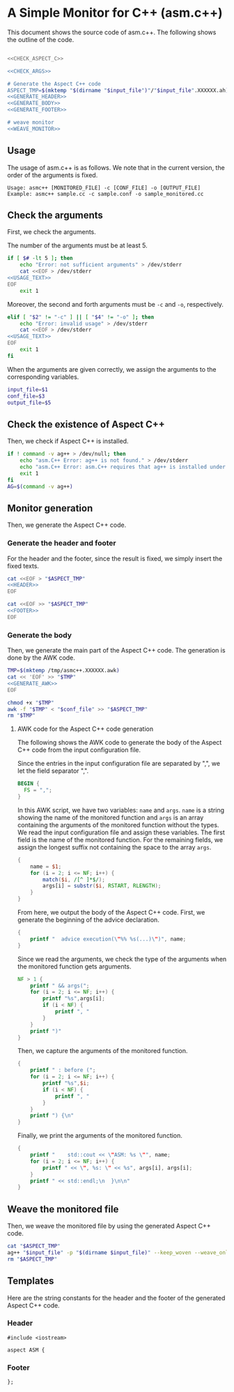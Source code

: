* A Simple Monitor for C++ (asm.c++)

This document shows the source code of asm.c++. The following shows the outline of the code.

#+BEGIN_SRC sh :tangle asmc++ :noweb yes :shebang #!/bin/sh

  <<CHECK_ASPECT_C>>

  <<CHECK_ARGS>>

  # Generate the Aspect C++ code
  ASPECT_TMP=$(mktemp "$(dirname "$input_file")"/"$input_file".XXXXXX.ah)
  <<GENERATE_HEADER>>
  <<GENERATE_BODY>>
  <<GENERATE_FOOTER>>

  # weave monitor
  <<WEAVE_MONITOR>>
#+END_SRC

** Usage
  :PROPERTIES:
  :header-args: :noweb-ref USAGE_TEXT
  :END:

The usage of asm.c++ is as follows. We note that in the current version, the order of the arguments is fixed.

#+BEGIN_SRC text
Usage: asmc++ [MONITORED_FILE] -c [CONF_FILE] -o [OUTPUT_FILE]
Example: asmc++ sample.cc -c sample.conf -o sample_monitored.cc
#+END_SRC

** Check the arguments
  :PROPERTIES:
  :header-args: :noweb-ref CHECK_ARGS
  :END:

First, we check the arguments.

The number of the arguments must be at least 5.

#+BEGIN_SRC sh :noweb yes
  if [ $# -lt 5 ]; then
      echo "Error: not sufficient arguments" > /dev/stderr
      cat <<EOF > /dev/stderr 
  <<USAGE_TEXT>>
  EOF
      exit 1
#+END_SRC

Moreover, the second and forth arguments must be =-c= and =-o=, respectively.

#+BEGIN_SRC sh :noweb yes
  elif [ "$2" != "-c" ] || [ "$4" != "-o" ]; then
      echo "Error: invalid usage" > /dev/stderr
      cat <<EOF > /dev/stderr 
  <<USAGE_TEXT>>
  EOF
      exit 1
  fi
#+END_SRC

When the arguments are given correctly, we assign the arguments to the corresponding variables.

#+BEGIN_SRC sh :noweb yes
  input_file=$1
  conf_file=$3
  output_file=$5
#+END_SRC

** Check the existence of Aspect C++
  :PROPERTIES:
  :header-args: :noweb-ref CHECK_ASPECT_C
  :END:

Then, we check if Aspect C++ is installed.

#+BEGIN_SRC sh
  if ! command -v ag++ > /dev/null; then
      echo "asm.C++ Error: ag++ is not found." > /dev/stderr 
      echo "asm.C++ Error: asm.C++ requires that ag++ is installed under a pathed directory." > /dev/stderr 
      exit 1
  fi
  AG=$(command -v ag++)
#+END_SRC

#+RESULTS:
: /usr/bin/ag++

** Monitor generation

Then, we generate the Aspect C++ code.

*** Generate the header and footer

For the header and the footer, since the result is fixed, we simply insert the fixed texts.

#+NAME: GENERATE_HEADER
#+BEGIN_SRC sh :noweb yes
cat <<EOF > "$ASPECT_TMP"
<<HEADER>>
EOF
#+END_SRC

#+NAME: GENERATE_FOOTER
#+BEGIN_SRC sh :noweb yes
cat <<EOF >> "$ASPECT_TMP"
<<FOOTER>>
EOF
#+END_SRC

*** Generate the body
  :PROPERTIES:
  :header-args: :noweb-ref GENERATE_BODY
  :END:

Then, we generate the main part of the Aspect C++ code. The generation is done by the AWK code.

#+BEGIN_SRC sh :results output :noweb yes
  TMP=$(mktemp /tmp/asmc++.XXXXXX.awk)
  cat << 'EOF' >> "$TMP" 
  <<GENERATE_AWK>>
  EOF

  chmod +x "$TMP"
  awk -f "$TMP" < "$conf_file" >> "$ASPECT_TMP"
  rm "$TMP"
#+END_SRC

#+RESULTS:

**** AWK code for the Aspect C++ code generation
  :PROPERTIES:
  :header-args: :noweb-ref GENERATE_AWK
  :END:

The following shows the AWK code to generate the body of the Aspect C++ code from the input configuration file.

Since the entries in the input configuration file are separated by ",", we let the field separator ",".

#+BEGIN_SRC awk
  BEGIN {
    FS = ",";
  }
#+END_SRC

In this AWK script, we have two variables: =name= and =args=.
=name= is a string showing the name of the monitored function and =args= is an array containing the arguments of the monitored function without the types.
We read the input configuration file and assign these variables. 
The first field is the name of the monitored function.
For the remaining fields, we assign the longest suffix not containing the space to the array =args=.

#+BEGIN_SRC awk
  { 
      name = $1;
      for (i = 2; i <= NF; i++) {
          match($i, /[^ ]*$/);
          args[i] = substr($i, RSTART, RLENGTH);
      }
  }
#+END_SRC

From here, we output the body of the Aspect C++ code. First, we generate the beginning of the advice declaration.

#+BEGIN_SRC awk
  {
      printf "  advice execution(\"%% %s(...)\")", name;
  }
#+END_SRC

Since we read the arguments, we check the type of the arguments when the monitored function gets arguments.

#+BEGIN_SRC awk
  NF > 1 {
      printf " && args(";
      for (i = 2; i <= NF; i++) {
          printf "%s",args[i];
          if (i < NF) {
              printf ", "
          }
      }
      printf ")" 
  }
#+END_SRC

Then, we capture the arguments of the monitored function.

#+BEGIN_SRC awk
  {
      printf " : before (";
      for (i = 2; i <= NF; i++) {
          printf "%s",$i;
          if (i < NF) {
              printf ", "
          }
      }
      printf ") {\n" 
  }
#+END_SRC

Finally, we print the arguments of the monitored function.

#+BEGIN_SRC awk
  {
      printf "    std::cout << \"ASM: %s \"", name;
      for (i = 2; i <= NF; i++) {
          printf " << \", %s: \" << %s", args[i], args[i];
      }
      printf " << std::endl;\n  }\n\n" 
  }
#+END_SRC


** Weave the monitored file
   :PROPERTIES:
   :header-args: :noweb-ref WEAVE_MONITOR
   :END:

Then, we weave the monitored file by using the generated Aspect C++ code.

#+BEGIN_SRC sh
cat "$ASPECT_TMP"
ag++ "$input_file" -p "$(dirname $input_file)" --keep_woven --weave_only -o "$output_file"
rm "$ASPECT_TMP"
#+END_SRC

** Templates

Here are the string constants for the header and the footer of the generated Aspect C++ code.

*** Header
   :PROPERTIES:
   :header-args: :noweb-ref HEADER
   :END:

#+BEGIN_SRC c++
#include <iostream>

aspect ASM {
#+END_SRC

*** Footer
  :PROPERTIES:
  :header-args: :noweb-ref FOOTER
  :END:


#+BEGIN_SRC c++
};
#+END_SRC
